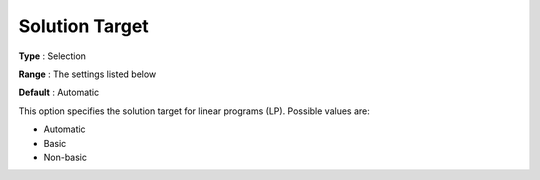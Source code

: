 .. _GUROBI_General_-_Solution_Target:


Solution Target
===============



**Type** :	Selection	

**Range** :	The settings listed below	

**Default** :	Automatic



This option specifies the solution target for linear programs (LP). Possible values are:



*	Automatic
*	Basic
*	Non-basic



